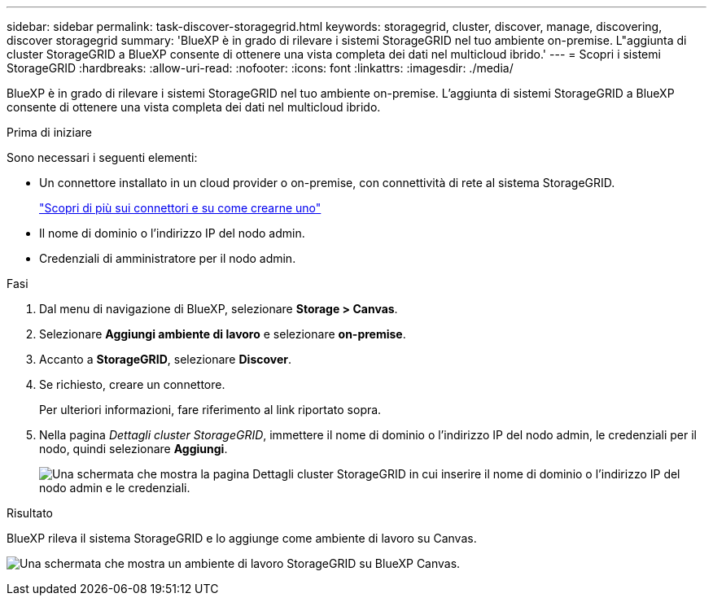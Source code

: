 ---
sidebar: sidebar 
permalink: task-discover-storagegrid.html 
keywords: storagegrid, cluster, discover, manage, discovering, discover storagegrid 
summary: 'BlueXP è in grado di rilevare i sistemi StorageGRID nel tuo ambiente on-premise. L"aggiunta di cluster StorageGRID a BlueXP consente di ottenere una vista completa dei dati nel multicloud ibrido.' 
---
= Scopri i sistemi StorageGRID
:hardbreaks:
:allow-uri-read: 
:nofooter: 
:icons: font
:linkattrs: 
:imagesdir: ./media/


[role="lead"]
BlueXP è in grado di rilevare i sistemi StorageGRID nel tuo ambiente on-premise. L'aggiunta di sistemi StorageGRID a BlueXP consente di ottenere una vista completa dei dati nel multicloud ibrido.

.Prima di iniziare
Sono necessari i seguenti elementi:

* Un connettore installato in un cloud provider o on-premise, con connettività di rete al sistema StorageGRID.
+
https://docs.netapp.com/us-en/bluexp-setup-admin/concept-connectors.html["Scopri di più sui connettori e su come crearne uno"^]

* Il nome di dominio o l'indirizzo IP del nodo admin.
* Credenziali di amministratore per il nodo admin.


.Fasi
. Dal menu di navigazione di BlueXP, selezionare *Storage > Canvas*.
. Selezionare *Aggiungi ambiente di lavoro* e selezionare *on-premise*.
. Accanto a *StorageGRID*, selezionare *Discover*.
. Se richiesto, creare un connettore.
+
Per ulteriori informazioni, fare riferimento al link riportato sopra.

. Nella pagina _Dettagli cluster StorageGRID_, immettere il nome di dominio o l'indirizzo IP del nodo admin, le credenziali per il nodo, quindi selezionare *Aggiungi*.
+
image:screenshot-cluster-details.png["Una schermata che mostra la pagina Dettagli cluster StorageGRID in cui inserire il nome di dominio o l'indirizzo IP del nodo admin e le credenziali."]



.Risultato
BlueXP rileva il sistema StorageGRID e lo aggiunge come ambiente di lavoro su Canvas.

image:screenshot-canvas.png["Una schermata che mostra un ambiente di lavoro StorageGRID su BlueXP Canvas."]
